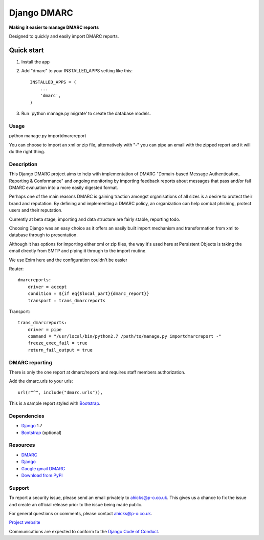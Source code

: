 ============
Django DMARC
============

**Making it easier to manage DMARC reports**

Designed to quickly and easily import DMARC reports.

Quick start
-----------

1. Install the app

2. Add "dmarc" to your INSTALLED_APPS setting like this::

    INSTALLED_APPS = (
        ...
        'dmarc',
    )

3. Run 'python manage.py migrate' to create the database models.

Usage
=====
python manage.py importdmarcreport

You can choose to import an xml or zip file, alternatively with "-" you can pipe an email with the zipped report and it will do the right thing.

Description
===========

This Django DMARC project aims to help with implementation of DMARC "Domain-based Message Authentication, Reporting & Conformance" and ongoing monitoring by importing feedback reports about messages that pass and/or fail DMARC evaluation into a more easily digested format.

Perhaps one of the main reasons DMARC is gaining traction amongst organisations of all sizes is a desire to protect their brand and reputation.  By defining and implementing a DMARC policy, an organization can help combat phishing, protect users and their reputation.

Currently at beta stage, importing and data structure are fairly stable, reporting todo.

Choosing Django was an easy choice as it offers an easily built import mechanism and transformation from xml to database through to presentation.

Although it has options for importing either xml or zip files, the way it's used here at Persistent Objects is taking the email directly from SMTP and piping it through to the import routine.

We use Exim here and the configuration couldn't be easier

Router::

    dmarcreports:
        driver = accept
        condition = ${if eq{$local_part}{dmarc_report}}
        transport = trans_dmarcreports

Transport::

    trans_dmarcreports:
        driver = pipe
        command = "/usr/local/bin/python2.7 /path/to/manage.py importdmarcreport -"
        freeze_exec_fail = true
        return_fail_output = true

DMARC reporting
===============

There is only the one report at dmarc/report/ and requires staff members authorization.

Add the dmarc.urls to your urls::

    url(r"^", include("dmarc.urls")),

This is a sample report styled with `Bootstrap`_.

.. image:: https://github.com/alan-hicks/d http://ekstrabladet.dk/nyheder/terror/nu-er-terror-parret-begravet/5875235docs/images/dmarc-report.png
   :alt: Sample DMARC report

Dependencies
============

* `Django`_ 1.7
* `Bootstrap`_ (optional)

Resources
=========

* `DMARC`_
* `Django`_
* `Google gmail DMARC`_
* `Download from PyPI`_

Support
=======

To report a security issue, please send an email privately to
`ahicks@p-o.co.uk`_. This gives us a chance to fix the issue and
create an official release prior to the issue being made
public.

For general questions or comments, please contact  `ahicks@p-o.co.uk`_.

`Project website`_

Communications are expected to conform to the `Django Code of Conduct`_.

.. GENERAL LINKS

.. _`Django`: http://djangoproject.com/
.. _`Django Code of Conduct`: https://www.djangoproject.com/conduct/
.. _`Python`: http://python.org/
.. _`Persistent Objects Ltd`: http://p-o.co.uk/
.. _`Project website`: http://p-o.co.uk/tech-articles/django-dmarc/
.. _`DMARC`: http://dmarc.org/
.. _`Google gmail DMARC`: https://support.google.com/a/answer/2466580
.. _`Download from PyPI`: https://pypi.python.org/pypi/django-dmarc
.. _`Bootstrap`: http://getbootstrap.com/

.. PEOPLE WITH QUOTES

.. _`Alan Hicks`: https://plus.google.com/103014117568943351106
.. _`ahicks@p-o.co.uk`: mailto:ahicks@p-o.co.uk?subject=django-dmarc+Security+Issue
